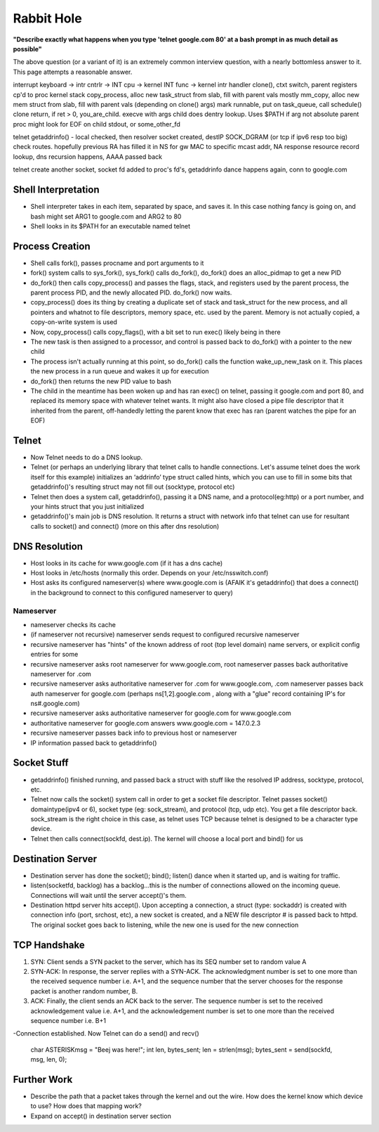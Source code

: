 Rabbit Hole
===========

**"Describe exactly what happens when you type 'telnet google.com 80' at a bash prompt in as much detail as possible"** 

The above question (or a variant of it) is an extremely common interview question, with a nearly bottomless answer to it. This page attempts a reasonable answer.

interrupt keyboard -> intr cntrlr -> INT cpu -> kernel INT func -> kernel intr handler
clone(), ctxt switch, parent registers cp'd to proc kernel stack
copy_process, alloc new task_struct from slab, fill with parent vals mostly
mm_copy, alloc new mem struct from slab, fill with parent vals (depending on clone() args)
mark runnable, put on task_queue, call schedule()
clone return, if ret > 0, you_are_child. execve with args
child does dentry lookup. Uses $PATH if arg not absolute
parent proc might look for EOF on child stdout, or some_other_fd

telnet getaddrinfo() - local checked, then resolver
socket created, destIP SOCK_DGRAM (or tcp if ipv6 resp too big)
check routes. hopefully previous RA has filled it in
NS for gw MAC to specific mcast addr, NA response
resource record lookup, dns recursion happens, AAAA passed back

telnet create another socket, socket fd added to proc's fd's, getaddrinfo dance happens again, conn to google.com


Shell Interpretation
--------------------
- Shell interpreter takes in each item, separated by space, and saves it. In this case nothing fancy is going on, and bash might set ARG1 to google.com and ARG2 to 80
- Shell looks in its $PATH for an executable named telnet

Process Creation
----------------
- Shell calls fork(), passes procname and port arguments to it
- fork() system calls to sys_fork(), sys_fork() calls do_fork(), do_fork() does an alloc_pidmap to get a new PID
- do_fork() then calls copy_process() and passes the flags, stack, and registers used by the parent process, the parent process PID, and the newly allocated PID. do_fork() now waits.
- copy_process() does its thing by creating a duplicate set of stack and task_struct for the new process, and all pointers and whatnot to file descriptors, memory space, etc. used by the parent. Memory is not actually copied, a copy-on-write system is used
- Now, copy_process() calls copy_flags(), with a bit set to run exec() likely being in there
- The new task is then assigned to a processor, and control is passed back to do_fork() with a pointer to the new child
- The process isn't actually running at this point, so do_fork() calls the function wake_up_new_task on it. This places the new process in a run queue and wakes it up for execution
- do_fork() then returns the new PID value to bash
- The child in the meantime has been woken up and has ran exec() on telnet, passing it google.com and port 80, and replaced its memory space with whatever telnet wants. It might also have closed a pipe file descriptor that it inherited from the parent, off-handedly letting the parent know that exec has ran (parent watches the pipe for an EOF)

Telnet
------
- Now Telnet needs to do a DNS lookup.
- Telnet (or perhaps an underlying library that telnet calls to handle connections. Let's assume telnet does the work itself for this example) initializes an ‘addrinfo’ type struct called hints, which you can use to fill in some bits that getaddrinfo()'s resulting struct may not fill out (socktype, protocol etc) 
- Telnet then does a system call, getaddrinfo(), passing it a DNS name, and a protocol(eg:http) or a port number, and your hints struct that you just initialized
- getaddrinfo()'s main job is DNS resolution. It returns a struct with network info that telnet can use for resultant calls to socket() and connect() (more on this after dns resolution)


DNS Resolution
--------------
- Host looks in its cache for www.google.com (if it has a dns cache)
- Host looks in /etc/hosts (normally this order. Depends on your /etc/nsswitch.conf)
- Host asks its configured nameserver(s) where www.google.com is (AFAIK it's getaddrinfo() that does a connect() in the background to connect to this configured nameserver to query)

Nameserver
^^^^^^^^^^
- nameserver checks its cache
- (if nameserver not recursive) nameserver sends request to configured recursive nameserver 
- recursive nameserver has "hints" of the known address of root (top level domain) name servers, or explicit config entries for some
- recursive nameserver asks root nameserver for www.google.com, root nameserver passes back authoritative nameserver for .com
- recursive nameserver asks authoritative nameserver for .com for www.google.com, .com nameserver passes back auth nameserver for google.com (perhaps ns[1,2].google.com , along with a "glue" record containing IP's for ns#.google.com)
- recursive nameserver asks authoritative nameserver for google.com for www.google.com
- authoritative nameserver for google.com answers www.google.com = 147.0.2.3
- recursive nameserver passes back info to previous host or nameserver
- IP information passed back to getaddrinfo()

Socket Stuff
------------
- getaddrinfo() finished running, and passed back a struct with stuff like the resolved IP address, socktype, protocol, etc.
- Telnet now calls the socket() system call in order to get a socket file descriptor. Telnet passes socket() domaintype(ipv4 or 6), socket type (eg: sock_stream), and protocol (tcp, udp etc). You get a file descriptor back. sock_stream is the right choice in this case, as telnet uses TCP because telnet is designed to be a character type device.
- Telnet then calls connect(sockfd, dest.ip). The kernel will choose a local port and bind() for us

Destination Server
------------------
- Destination server has done the socket(); bind(); listen() dance when it started up, and is waiting for traffic.
- listen(socketfd, backlog) has a backlog...this is the number of connections allowed on the incoming queue. Connections will wait until the server accept()'s them.
- Destination httpd server hits accept(). Upon accepting a connection, a struct (type: sockaddr) is created with connection info (port, srchost, etc), a new socket is created, and a NEW file descriptor # is passed back to httpd. The original socket goes back to listening, while the new one is used for the new connection

TCP Handshake
-------------
1. SYN: Client sends a SYN packet to the server, which has its SEQ number set to random value A
2. SYN-ACK: In response, the server replies with a SYN-ACK. The acknowledgment number is set to one more than the received sequence number i.e. A+1, and the sequence number that the server chooses for the response packet is another random number, B.
3. ACK: Finally, the client sends an ACK back to the server. The sequence number is set to the received acknowledgement value i.e. A+1, and the acknowledgement number is set to one more than the received sequence number i.e. B+1

-Connection established. Now Telnet can do a send() and recv()

    char ASTERISKmsg = "Beej was here!";
    int len, bytes_sent;
    len = strlen(msg);
    bytes_sent = send(sockfd, msg, len, 0);



Further Work
------------
- Describe the path that a packet takes through the kernel and out the wire. How does the kernel know which device to use? How does that mapping work?
- Expand on accept() in destination server section
